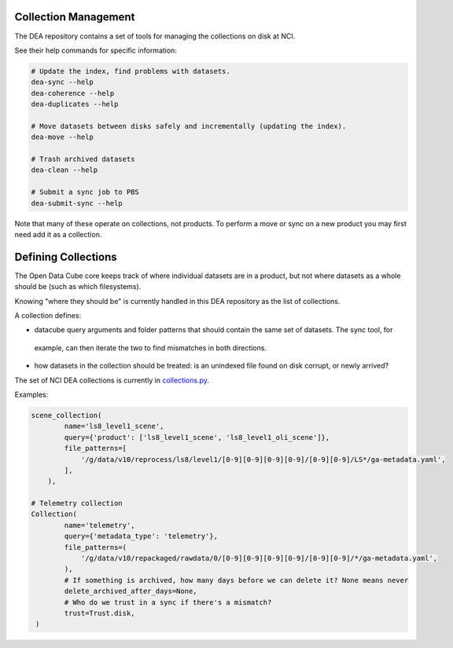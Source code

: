 .. highlight:: console
.. internal_git_best_practice:

================================================
Collection Management
================================================

The DEA repository contains a set of tools for managing the collections on disk at NCI.

See their help commands for specific information:

.. code-block:: bash

    # Update the index, find problems with datasets.
    dea-sync --help
    dea-coherence --help
    dea-duplicates --help

    # Move datasets between disks safely and incrementally (updating the index).
    dea-move --help

    # Trash archived datasets
    dea-clean --help

    # Submit a sync job to PBS
    dea-submit-sync --help

Note that many of these operate on collections, not products. To perform a move or sync on a new product you
may first need add it as a collection.

================================================
Defining Collections
================================================

The Open Data Cube core keeps track of where individual datasets are in a product, but not where datasets as a
whole should be (such as which filesystems).

Knowing "where they should be" is currently handled in this DEA repository as the list of collections.

A collection defines:

- datacube query arguments and folder patterns that should contain the same set of datasets. The sync tool, for
 example, can then iterate the two to find mismatches in both directions.
- how datasets in the collection should be treated: is an unindexed file found on disk corrupt, or newly arrived?

The set of NCI DEA collections is currently in `collections.py`_.

.. _collections.py: https://github.com/GeoscienceAustralia/digitalearthau/blob/develop/digitalearthau/collections.py

Examples:

.. code-block:: python

    scene_collection(
            name='ls8_level1_scene',
            query={'product': ['ls8_level1_scene', 'ls8_level1_oli_scene']},
            file_patterns=[
                '/g/data/v10/reprocess/ls8/level1/[0-9][0-9][0-9][0-9]/[0-9][0-9]/LS*/ga-metadata.yaml',
            ],
        ),

    # Telemetry collection
    Collection(
            name='telemetry',
            query={'metadata_type': 'telemetry'},
            file_patterns=(
                '/g/data/v10/repackaged/rawdata/0/[0-9][0-9][0-9][0-9]/[0-9][0-9]/*/ga-metadata.yaml',
            ),
            # If something is archived, how many days before we can delete it? None means never
            delete_archived_after_days=None,
            # Who do we trust in a sync if there's a mismatch?
            trust=Trust.disk,
     )

